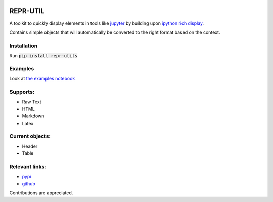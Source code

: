 .. image:: https://github.com/luttik/repr_utils/workflows/CI/badge.svg
    :alt: actions batch
    :target: https://github.com/Luttik/repr_utils/actions?query=workflow%3ACI+branch%3Amaster
.. image:: https://badge.fury.io/py/repr-utils.svg
    :alt: pypi
    :target: https://pypi.org/project/repr-utils/

.. image:: https://codecov.io/gh/luttik/repr_utils/branch/master/graph/badge.svg
    :alt: codecov
    :target: https://codecov.io/gh/luttik/repr_utils

REPR-UTIL
---------
A toolkit to quickly display elements in tools like `jupyter`_ by building upon `ipython rich display`_.

Contains simple objects that will automatically be converted to the right format based on the context.

Installation
============
Run :code:`pip install repr-utils`

Examples
========
Look at `the examples notebook`_

Supports:
=========
- Raw Text
- HTML
- Markdown
- Latex

Current objects:
================
- Header
- Table

Relevant links:
===============
- `pypi`_
- `github`_

Contributions are appreciated.

.. _`the examples notebook`: examples.ipynb
.. _`pypi`: https://pypi.org/project/repr-utils/
.. _`github`: https://github.com/Luttik/repr_utils/
.. _`ipython rich display`: https://ipython.readthedocs.io/
.. _`jupyter`: https://jupyter.org/
